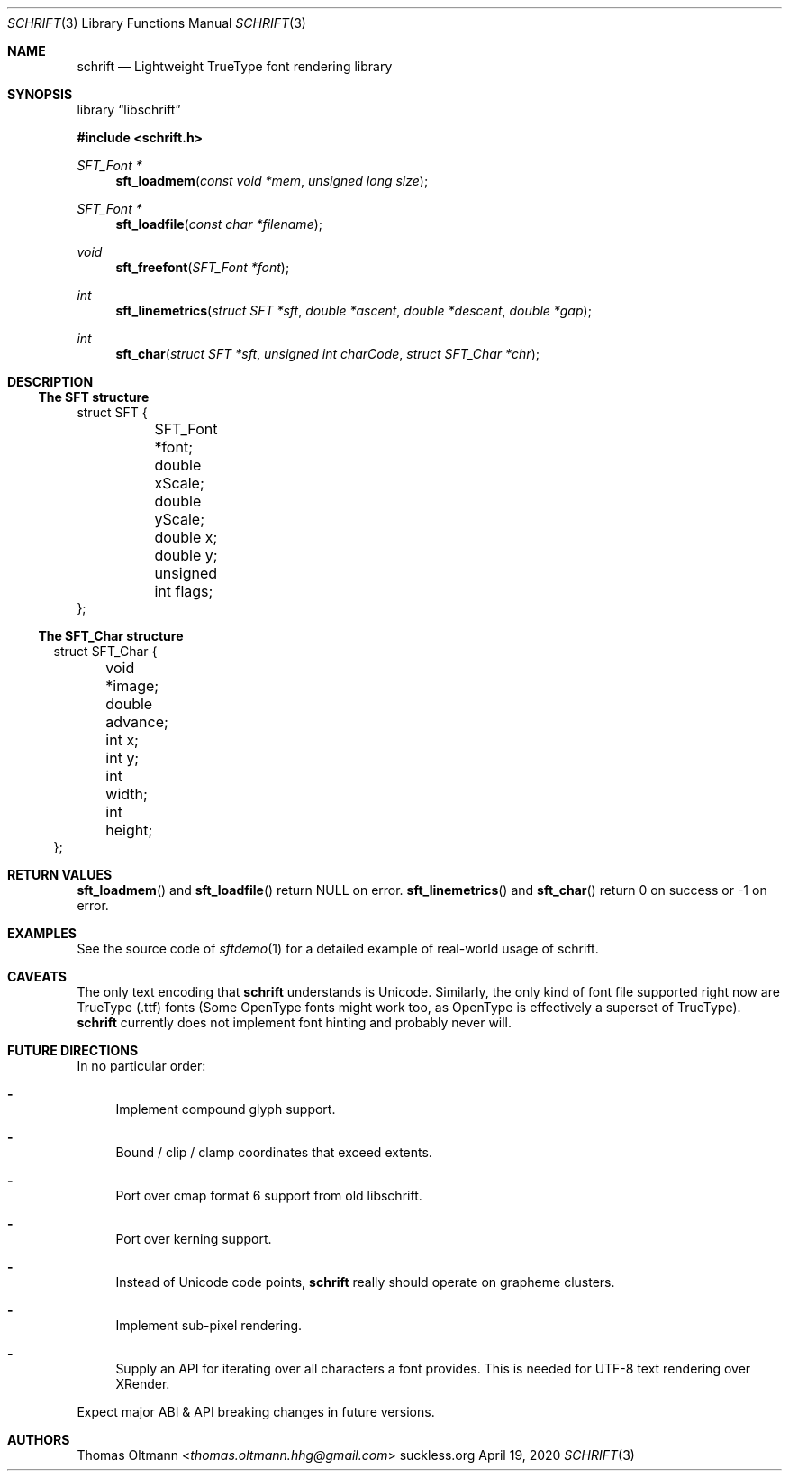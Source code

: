 .Dd April 19, 2020
.Dt SCHRIFT 3
.Os suckless.org
.Sh NAME
.Nm schrift
.Nd Lightweight TrueType font rendering library

.Sh SYNOPSIS

.Lb libschrift

.In schrift.h

.Ft SFT_Font *
.Fn sft_loadmem "const void *mem" "unsigned long size"
.Ft SFT_Font *
.Fn sft_loadfile "const char *filename"
.Ft void
.Fn sft_freefont "SFT_Font *font"

.Ft int
.Fn sft_linemetrics "struct SFT *sft" "double *ascent" "double *descent" "double *gap"
.Ft int
.Fn sft_char "struct SFT *sft" "unsigned int charCode" "struct SFT_Char *chr"

.Sh DESCRIPTION

.Ss The SFT structure

.Bd -literal

struct SFT {
	SFT_Font *font;
	double xScale;
	double yScale;
	double x;
	double y;
	unsigned int flags;
};

.El

.Ss The SFT_Char structure

.Bl -literal

struct SFT_Char {
	void *image;
	double advance;
	int x;
	int y;
	int width;
	int height;
};

.El

.Sh RETURN VALUES

.Fn sft_loadmem
and
.Fn sft_loadfile
return NULL on error.
.Fn sft_linemetrics
and
.Fn sft_char
return 0 on success or -1 on error.

.Sh EXAMPLES

See the source code of
.Xr sftdemo 1
for a detailed example of real-world usage of schrift.

.Sh CAVEATS

The only text encoding that
.Nm
understands is Unicode.
Similarly, the only kind of font file supported right now
are TrueType (.ttf) fonts (Some OpenType fonts might work too,
as OpenType is effectively a superset of TrueType).
.Nm
currently does not implement font hinting and probably never will.

.Sh FUTURE DIRECTIONS

In no particular order:
.Bl -dash
.It
Implement compound glyph support.
.It
Bound / clip / clamp coordinates that exceed extents.
.It
Port over cmap format 6 support from old libschrift.
.It
Port over kerning support.
.It
Instead of Unicode code points,
.Nm
really should operate on grapheme clusters.
.It
Implement sub-pixel rendering.
.It
Supply an API for iterating over all characters a font provides.
This is needed for UTF-8 text rendering over XRender.
.El

Expect major ABI & API breaking changes in future versions.

.Sh AUTHORS
.An Thomas Oltmann Aq Mt thomas.oltmann.hhg@gmail.com
